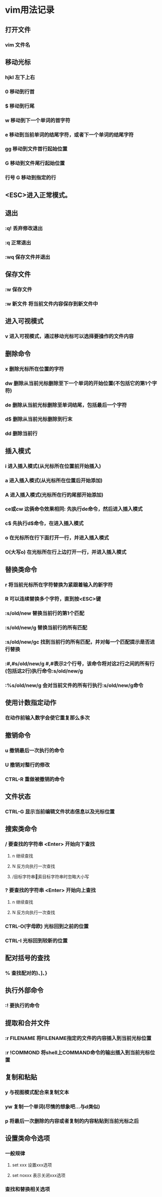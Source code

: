 * vim用法记录
** 打开文件
*** vim 文件名

** 移动光标
*** hjkl 左下上右
*** 0 移动到行首
*** $ 移动到行尾
*** w 移动到下一个单词的首字符
*** e 移动到当前单词的结尾字符，或者下一个单词的结尾字符
*** gg 移动到文件首行起始位置
*** G 移动到文件尾行起始位置
*** 行号 G 移动到指定的行

** <ESC>进入正常模式。

** 退出
*** :q! 丢弃修改退出
*** :q 正常退出
*** :wq 保存文件并退出

** 保存文件
*** :w 保存文件
*** :w 新文件 将当前文件内容保存到新文件中

** 进入可视模式
*** v 进入可视模式，通过移动光标可以选择要操作的文件内容

** 删除命令
*** x 删除光标所在位置的字符
*** dw 删除从当前光标删除至下一个单词的开始位置(不包括它的第1个字符)
*** de 删除从当前光标删除至单词结尾，包括最后一个字符
*** d$ 删除从当前光标删除到行末
*** dd 删除当前行

** 插入模式
*** i 进入插入模式(从光标所在位置前开始插入)
*** a 进入插入模式(从光标所在位置后开始添加)
*** A 进入插入模式(光标所在行的尾部开始添加)
*** ce或cw 这俩命令效果相同: 先执行de命令，然后进入插入模式
*** c$ 先执行d$命令，在进入插入模式
*** o 在光标所在行下面打开一行，并进入插入模式
*** O(大写o) 在光标所在行上边打开一行，并进入插入模式
** 替换类命令
*** r 将当前光标所在字符替换为紧跟着输入的新字符
*** R 可以连续替换多个字符，直到按<ESC>键
*** :s/old/new 替换当前行的第1个匹配
*** :s/old/new/g 替换当前行的所有匹配
*** :s/old/new/gc 找到当前行的所有匹配，并对每一个匹配提示是否进行替换
*** :#,#s/old/new/g #,#表示2个行号，该命令将对这2行之间的所有行(包括这2行)执行命令:s/old/new/g
*** :%s/old/new/g 会对当前文件的所有行执行:s/old/new/g命令
** 使用计数指定动作
*** 在动作前输入数字会使它重复那么多次

** 撤销命令
*** u 撤销最后一次执行的命令
*** U 撤销对整行的修改
*** CTRL-R 重做被撤销的命令

** 文件状态
*** CTRL-G 显示当前编辑文件状态信息以及光标位置

** 搜索类命令
*** / 要查找的字符串 <Enter>  开始向下查找
**** n 继续查找
**** N 反方向执行一次查找
**** /目标字符串\c 搜索目标字符串时忽略大小写
*** ? 要查找的字符串 <Enter> 开始向上查找
**** n 继续查找
**** N 反方向执行一次查找
*** CTRL-O(字母欧) 光标回到之前的位置
*** CTRL-I 光标回到较新的位置

** 配对括号的查找
*** % 查找配对的)、]、}

** 执行外部命令
*** :! 要执行的命令

** 提取和合并文件
*** :r FILENAME 将FILENAME指定的文件的内容插入到当前光标位置
*** :r !COMMOND 将shell上COMMAND命令的输出插入到当前光标位置
** 复制和粘贴
*** y 与视图模式配合来复制文本
*** yw 复制一个单词(尽情的想象吧...与d类似)
*** p 将最后一次删除的内容或者复制的内容粘贴到当前光标之后
** 设置类命令选项
*** 一般规律
**** set xxx 设置xxx选项
**** set noxxx 表示关闭xxx选项
*** 查找和替换相关选项
**** set ic 忽略大小写(ignore case)
**** set noic 区分大小写
**** set hls 高亮搜索结果(hlsearch)
**** set nohls 不高亮显示搜索结果
**** set is 渐进搜索(incsearch)
**** set nois 不渐进搜索
*** 兼容模式
**** set cp 切换到兼容模式
**** set nocp 切换到非兼容模式
** 帮助系统
*** :help 进入帮助系统
*** :help 参数 进入特定的帮助
*** :q 关闭帮助窗口
** 多窗口间切换
*** CTRL-W CTRL-W 切换到下一个窗口
** 启动脚本
*** 脚本位置及优先顺序参见version命令
*** :help vimrc 有更详细的帮助内容
** 命令补全功能
*** vim只有在非兼容模式下运行时，才能使用命令补全功能
*** CTRL-D 显示补全可选项列表
*** <TAB> 执行补全
